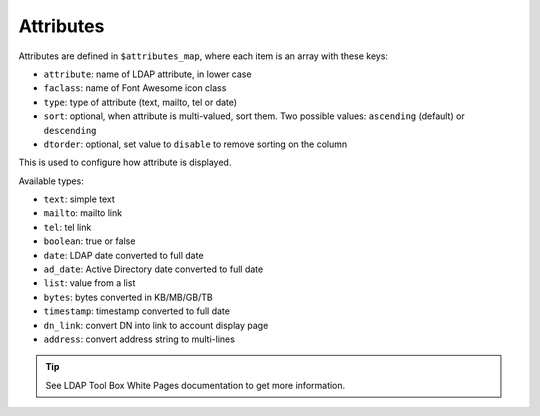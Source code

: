 Attributes
==========

Attributes are defined in ``$attributes_map``, where each item is an array with these keys:

* ``attribute``: name of LDAP attribute, in lower case
* ``faclass``: name of Font Awesome icon class
* ``type``: type of attribute (text, mailto, tel or date)
* ``sort``: optional, when attribute is multi-valued, sort them. Two possible values: ``ascending`` (default) or ``descending``
* ``dtorder``: optional, set value to ``disable`` to remove sorting on the column

This is used to configure how attribute is displayed.

Available types:

* ``text``: simple text
* ``mailto``: mailto link
* ``tel``: tel link
* ``boolean``: true or false
* ``date``: LDAP date converted to full date
* ``ad_date``: Active Directory date converted to full date
* ``list``: value from a list
* ``bytes``: bytes converted in KB/MB/GB/TB
* ``timestamp``: timestamp converted to full date
* ``dn_link``: convert DN into link to account display page
* ``address``: convert address string to multi-lines

.. tip:: See LDAP Tool Box White Pages documentation to get more information.

